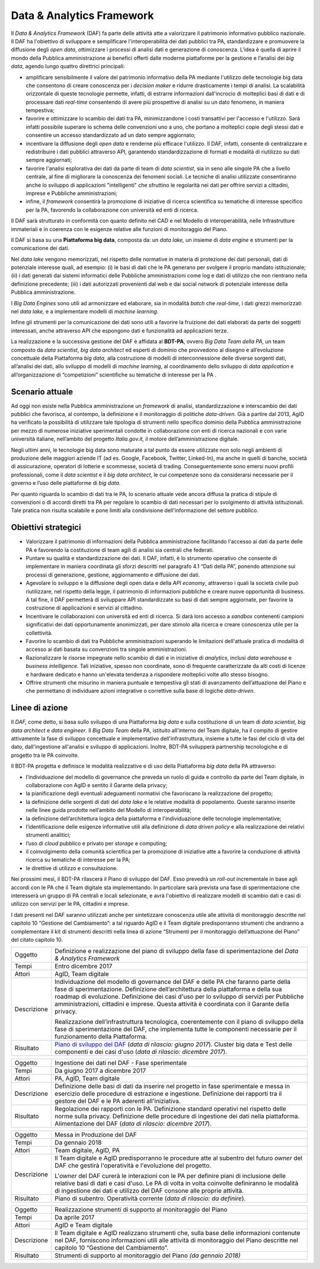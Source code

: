 Data & Analytics Framework
==========================

Il *Data & Analytics Framework* (DAF) fa parte delle attività atte a
valorizzare il patrimonio informativo pubblico nazionale. Il DAF ha
l'obiettivo di sviluppare e semplificare l'interoperabilità dei dati
pubblici tra PA, standardizzare e promuovere la diffusione degli *open
data*, ottimizzare i processi di analisi dati e generazione di
conoscenza. L’idea è quella di aprire il mondo della Pubblica
amministrazione ai benefici offerti dalle moderne piattaforme per la
gestione e l’analisi dei *big data*, agendo lungo quattro direttrici
principali:

-  amplificare sensibilmente il valore del patrimonio informativo della
   PA mediante l'utilizzo delle tecnologie big data che consentono di
   creare conoscenza per i *decision maker* e ridurre drasticamente i
   tempi di analisi. La scalabilità orizzontale di queste tecnologie
   permette, infatti, di estrarre informazioni dall'incrocio di
   molteplici basi di dati e di processare dati *real-time* consentendo
   di avere più prospettive di analisi su un dato fenomeno, in maniera
   tempestiva;

-  favorire e ottimizzare lo scambio dei dati tra PA, minimizzandone i
   costi transattivi per l'accesso e l'utilizzo. Sarà infatti possibile
   superare lo schema delle convenzioni uno a uno, che portano a
   molteplici copie degli stessi dati e consentire un accesso
   standardizzato ad un dato sempre aggiornato;

-  incentivare la diffusione degli *open data* e renderne più efficace
   l'utilizzo. Il DAF, infatti, consente di centralizzare e
   redistribuire i dati pubblici attraverso API, garantendo
   standardizzazione di formati e modalità di riutilizzo su dati sempre
   aggiornati;

-  favorire l'analisi esplorativa dei dati da parte di team di *data
   scientist*, sia in seno alle singole PA che a livello centrale, al
   fine di migliorare la conoscenza dei fenomeni sociali. Le tecniche di
   analisi utilizzate consentiranno anche lo sviluppo di applicazioni
   "intelligenti" che sfruttino le regolarità nei dati per offrire
   servizi a cittadini, imprese e Pubbliche amministrazioni;

-  infine, il *framework* consentirà la promozione di iniziative di
   ricerca scientifica su tematiche di interesse specifico per la PA,
   favorendo la collaborazione con università ed enti di ricerca.

Il DAF sarà strutturato in conformità con quanto definito nel CAD e nel
Modello di interoperabilità, nelle Infrastrutture immateriali e in
coerenza con le esigenze relative alle funzioni di monitoraggio del
Piano.

Il DAF si basa su una **Piattaforma big data**, composta da: un *data
lake,* un insieme di *data engine* e strumenti per la comunicazione dei
dati.

Nel *data lake* vengono memorizzati, nel rispetto delle normative in
materia di protezione dei dati personali, dati di potenziale interesse
quali, ad esempio: (i) le basi di dati che le PA generano per svolgere
il proprio mandato istituzionale; (ii) i dati generati dai sistemi
informatici delle Pubbliche amministrazioni come log e dati di utilizzo
che non rientrano nella definizione precedente; (iii) i dati autorizzati
provenienti dal web e dai social network di potenziale interesse della
Pubblica amministrazione.

I *Big Data Engines* sono utili ad armonizzare ed elaborare, sia in
modalità *batch* che *real-time*, i dati grezzi memorizzati nel *data
lake,* e a implementare modelli di *machine learning*.

Infine gli strumenti per la comunicazione dei dati sono utili a favorire
la fruizione dei dati elaborati da parte dei soggetti interessati, anche
attraverso API che espongono dati e funzionalità ad applicazioni terze.

La realizzazione e la successiva gestione del DAF è affidata al
**BDT-PA**, ovvero *Big Data Team della PA*, un team composto da *data
scientist*, *big data* *architect* ed esperti di dominio che provvedono
al disegno e all’evoluzione concettuale della Piattaforma *big data*,
alla costruzione di modelli di interconnessione delle diverse sorgenti
dati, all’analisi dei dati, allo sviluppo di modelli di *machine
learning*, al coordinamento dello sviluppo di *data application* e
all’organizzazione di “competizioni” scientifiche su tematiche di
interesse per la PA .

Scenario attuale
----------------

Ad oggi non esiste nella Pubblica amministrazione un *framework* di
analisi, standardizzazione e interscambio dei dati pubblici che
favorisca, al contempo, la definizione e il monitoraggio di politiche
*data-driven*. Già a partire dal 2013, AgID ha verificato la possibilità
di utilizzare tale tipologia di strumenti nello specifico dominio della
Pubblica amministrazione per mezzo di numerose iniziative sperimentali
condotte in collaborazione con enti di ricerca nazionali e con varie
università italiane, nell’ambito del progetto *Italia.gov.it,* il motore
dell’amministrazione digitale.

Negli ultimi anni, le tecnologie big data sono maturate a tal punto da
essere utilizzate non solo negli ambienti di produzione delle maggiori
aziende IT (ad es. Google, Facebook, Twitter, Linked-In), ma anche in
quelli di banche, società di assicurazione, operatori di lotterie e
scommesse, società di trading. Conseguentemente sono emersi nuovi
profili professionali, come il *data scientist* e il *big data
architect*, le cui competenze sono da considerarsi necessarie per il
governo e l’uso delle piattaforme di *big data*.

Per quanto riguarda lo scambio di dati tra le PA, lo scenario attuale
vede ancora diffusa la pratica di stipule di convenzioni o di accordi
diretti tra PA per regolare lo scambio di dati necessari per lo
svolgimento di attività istituzionali. Tale pratica non risulta
scalabile e pone limiti alla condivisione dell'informazione del settore
pubblico.

Obiettivi strategici
--------------------

-  Valorizzare il patrimonio di informazioni della Pubblica
   amministrazione facilitando l'accesso ai dati da parte delle PA e
   favorendo la costituzione di team agili di analisi sia centrali che
   federati.

-  Puntare su qualità e standardizzazione dei dati. Il DAF, infatti, è
   lo strumento operativo che consente di implementare in maniera
   coordinata gli sforzi descritti nel paragrafo 4.1 “Dati della PA”,
   ponendo attenzione sui processi di generazione, gestione,
   aggiornamento e diffusione dei dati.

-  Agevolare lo sviluppo e la diffusione degli open data e della *API
   economy*, attraverso i quali la società civile può riutilizzare, nel
   rispetto della legge, il patrimonio di informazioni pubbliche e
   creare nuove opportunità di business. A tal fine, il DAF permetterà
   di sviluppare API standardizzate su basi di dati sempre aggiornate,
   per favorire la costruzione di applicazioni e servizi al cittadino.

-  Incentivare le collaborazioni con università ed enti di ricerca. Si
   darà loro accesso a *sandbox* contenenti campioni significativi dei
   dati opportunamente anonimizzati, per dare stimolo alla ricerca e
   creare conoscenza utile per la collettività.

-  Favorire lo scambio di dati tra Pubbliche amministrazioni superando
   le limitazioni dell'attuale pratica di modalità di accesso ai dati
   basata su convenzioni tra singole amministrazioni.

-  Razionalizzare le risorse impegnate nello scambio di dati e in
   iniziative di *analytics*, inclusi *data warehouse* e *business
   intelligence*. Tali iniziative, spesso non coordinate, sono di
   frequente caratterizzate da alti costi di licenze e hardware dedicato
   e hanno un'elevata tendenza a rispondere molteplici volte allo stesso
   bisogno.

-  Offrire strumenti che misurino in maniera puntuale e tempestiva gli
   stati di avanzamento dell’attuazione del Piano e che permettano di
   individuare azioni integrative o correttive sulla base di logiche
   *data-driven*.

Linee di azione
---------------

Il *DAF,* come detto, si basa sullo sviluppo di una Piattaforma *big
data* e sulla costituzione di un team di *data scientist, big data
architect* e *data engineer*. Il *Big Data Team* della PA, istituito
all'interno del Team digitale, ha il compito di gestire attivamente la
fase di sviluppo concettuale e implementativo dell'infrastruttura,
insieme a tutte le fasi del ciclo di vita del dato, dall'ingestione
all'analisi e sviluppo di applicazioni. Inoltre, BDT-PA svilupperà
partnership tecnologiche e di progetto tra le PA coinvolte.

Il BDT-PA progetta e definisce le modalità realizzative e di uso della
Piattaforma *big data* della PA attraverso:

-  l’individuazione del modello di governance che preveda un ruolo di
   guida e controllo da parte del Team digitale, in collaborazione con
   AgID e sentito il Garante della privacy;

-  la pianificazione degli eventuali adeguamenti normativi che
   favoriscano la realizzazione del progetto;

-  la definizione delle sorgenti di dati del *data lake* e le relative
   modalità di popolamento. Queste saranno inserite nelle linee guida
   prodotte nell’ambito del Modello di interoperabilità;

-  la definizione dell’architettura logica della piattaforma e
   l'individuazione delle tecnologie implementative;

-  l’identificazione delle esigenze informative utili alla definizione
   di *data driven policy* e alla realizzazione dei relativi strumenti
   analitici;

-  l’uso di *cloud* pubblico e privato per *storage* e computing;

-  il coinvolgimento della comunità scientifica per la promozione di
   iniziative atte a favorire la conduzione di attività ricerca su
   tematiche di interesse per la PA;

-  le direttive di utilizzo e consultazione.

Nei prossimi mesi, il BDT-PA rilascerà il Piano di sviluppo del DAF.
Esso prevedrà un *roll-out* incrementale in base agli accordi con le PA
che il Team digitale sta implementando. In particolare sarà prevista una
fase di sperimentazione che interesserà un gruppo di PA centrali e
locali selezionate, e avrà l'obiettivo di realizzare modelli di scambio
dati e casi di utilizzo con servizi per le PA, cittadini e imprese.

I dati presenti nel DAF saranno utilizzati anche per sintetizzare
conoscenza utile alle attività di monitoraggio descritte nel capitolo 10
“Gestione del Cambiamento”: a tal riguardo AgID e il Team digitale
predisporranno strumenti che andranno a complementare il kit di
strumenti descritti nella linea di azione “Strumenti per il monitoraggio
dell’attuazione del Piano” del citato capitolo 10.

+---------------+------------------------------------------------------------------------------------------------------------------------------------------------------------------------------------------------------------------------------------------------------------------------------------------------------------------------------------------------------------------------+
| Oggetto       | Definizione e realizzazione del piano di sviluppo della fase di sperimentazione del *Data & Analytics Framework*                                                                                                                                                                                                                                                       |
+---------------+------------------------------------------------------------------------------------------------------------------------------------------------------------------------------------------------------------------------------------------------------------------------------------------------------------------------------------------------------------------------+
| Tempi         | Entro dicembre 2017                                                                                                                                                                                                                                                                                                                                                    |
+---------------+------------------------------------------------------------------------------------------------------------------------------------------------------------------------------------------------------------------------------------------------------------------------------------------------------------------------------------------------------------------------+
| Attori        | AgID, Team digitale                                                                                                                                                                                                                                                                                                                                                    |
+---------------+------------------------------------------------------------------------------------------------------------------------------------------------------------------------------------------------------------------------------------------------------------------------------------------------------------------------------------------------------------------------+
| Descrizione   | Individuazione del modello di governance del DAF e delle PA che faranno parte della fase di sperimentazione. Definizione dell’architettura della piattaforma e della sua roadmap di evoluzione. Definizione dei casi d'uso per lo sviluppo di servizi per Pubbliche amministrazioni, cittadini e imprese. Questa attività è coordinata con il Garante della privacy.   |
|               |                                                                                                                                                                                                                                                                                                                                                                        |
|               | Realizzazione dell’infrastruttura tecnologica, coerentemente con il piano di sviluppo della fase di sperimentazione del DAF, che implementa tutte le componenti necessarie per il funzionamento della Piattaforma.                                                                                                                                                     |
+---------------+------------------------------------------------------------------------------------------------------------------------------------------------------------------------------------------------------------------------------------------------------------------------------------------------------------------------------------------------------------------------+
| Risultato     | `Piano di sviluppo del DAF`_ (*data di rilascio: giugno 2017*).                                                                                                                                                                                                                                                                                                        |
|               | Cluster big data e Test delle componenti e dei casi d'uso (*data di rilascio: dicembre 2017*).                                                                                                                                                                                                                                                                         |
+---------------+------------------------------------------------------------------------------------------------------------------------------------------------------------------------------------------------------------------------------------------------------------------------------------------------------------------------------------------------------------------------+

+---------------+----------------------------------------------------------------------------------------------------------------------------------------------------------------------------------------------------------------------------------+
| Oggetto       | Ingestione dei dati nel DAF - Fase sperimentale                                                                                                                                                                                  |
+---------------+----------------------------------------------------------------------------------------------------------------------------------------------------------------------------------------------------------------------------------+
| Tempi         | Da giugno 2017 a dicembre 2017                                                                                                                                                                                                   |
+---------------+----------------------------------------------------------------------------------------------------------------------------------------------------------------------------------------------------------------------------------+
| Attori        | PA, AgID, Team digitale                                                                                                                                                                                                          |
+---------------+----------------------------------------------------------------------------------------------------------------------------------------------------------------------------------------------------------------------------------+
| Descrizione   | Definizione delle basi di dati da inserire nel progetto in fase sperimentale e messa in esercizio delle procedure di estrazione e ingestione. Definizione dei rapporti tra il gestore del DAF e le PA aderenti all'iniziativa.   |
+---------------+----------------------------------------------------------------------------------------------------------------------------------------------------------------------------------------------------------------------------------+
| Risultato     | Regolazione dei rapporti con le PA.                                                                                                                                                                                              |
|               | Definizione standard operativi nel rispetto delle norme sulla privacy.                                                                                                                                                           |
|               | Definizione delle procedure di ingestione dei dati nella piattaforma.                                                                                                                                                            |
|               | Alimentazione del DAF (*data di rilascio: dicembre 2017*).                                                                                                                                                                       |
+---------------+----------------------------------------------------------------------------------------------------------------------------------------------------------------------------------------------------------------------------------+

+---------------+---------------------------------------------------------------------------------------------------------------------------------------------------------------------------------------------------------------------------------------------------------------------+
| Oggetto       | Messa in Produzione del DAF                                                                                                                                                                                                                                         |
+---------------+---------------------------------------------------------------------------------------------------------------------------------------------------------------------------------------------------------------------------------------------------------------------+
| Tempi         | Da gennaio 2018                                                                                                                                                                                                                                                     |
+---------------+---------------------------------------------------------------------------------------------------------------------------------------------------------------------------------------------------------------------------------------------------------------------+
| Attori        | Team digitale, AgID, PA                                                                                                                                                                                                                                             |
+---------------+---------------------------------------------------------------------------------------------------------------------------------------------------------------------------------------------------------------------------------------------------------------------+
| Descrizione   | Il Team digitale e AgID predisporranno le procedure atte al subentro del futuro *owner* del DAF che gestirà l'operatività e l'evoluzione del progetto.                                                                                                              |
|               |                                                                                                                                                                                                                                                                     |
|               | L'*owner* del DAF curerà le interazioni con le PA per definire piani di inclusione delle relative basi di dati e casi d'uso. Le PA di volta in volta coinvolte definiranno le modalità di ingestione dei dati e utilizzo del DAF consone alle proprie attività.     |
+---------------+---------------------------------------------------------------------------------------------------------------------------------------------------------------------------------------------------------------------------------------------------------------------+
| Risultato     | Piano di subentro.                                                                                                                                                                                                                                                  |
|               | Operatività corrente (*data di rilascio: da definire*).                                                                                                                                                                                                             |
+---------------+---------------------------------------------------------------------------------------------------------------------------------------------------------------------------------------------------------------------------------------------------------------------+

+---------------+----------------------------------------------------------------------------------------------------------------------------------------------------------------------------------------------------------------------------------+
| Oggetto       | Realizzazione strumenti di supporto al monitoraggio del Piano                                                                                                                                                                    |
+---------------+----------------------------------------------------------------------------------------------------------------------------------------------------------------------------------------------------------------------------------+
| Tempi         | Da aprile 2017                                                                                                                                                                                                                   |
+---------------+----------------------------------------------------------------------------------------------------------------------------------------------------------------------------------------------------------------------------------+
| Attori        | AgID e Team digitale                                                                                                                                                                                                             |
+---------------+----------------------------------------------------------------------------------------------------------------------------------------------------------------------------------------------------------------------------------+
| Descrizione   | Il Team digitale e AgID realizzano strumenti che, sulla base delle informazioni contenute nel DAF, forniscono informazioni utili alle attività di monitoraggio del Piano descritte nel capitolo 10 “Gestione del Cambiamento”.   |
+---------------+----------------------------------------------------------------------------------------------------------------------------------------------------------------------------------------------------------------------------------+
| Risultato     | Strumenti di supporto al monitoraggio del Piano *(da gennaio 2018)*                                                                                                                                                              |
+---------------+----------------------------------------------------------------------------------------------------------------------------------------------------------------------------------------------------------------------------------+

.. _`Piano di sviluppo del DAF`:
   http://daf-piano-di-sviluppo.readthedocs.io/
